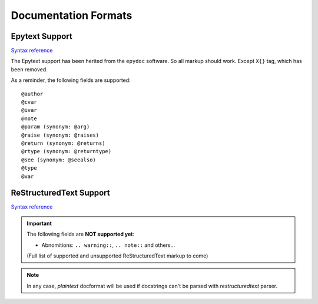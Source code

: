 Documentation Formats
=====================

Epytext Support
---------------

`Syntax reference <http://epydoc.sourceforge.net/manual-epytext.html>`_

The Epytext support has been herited from the ``epydoc`` software. So all markup should work. Except ``X{}`` tag, which has been removed. 

As a reminder, the following fields are supported::

    @author
    @cvar
    @ivar
    @note
    @param (synonym: @arg)
    @raise (synonym: @raises)
    @return (synonym: @returns)
    @rtype (synonym: @returntype)
    @see (synonym: @seealso)
    @type
    @var


ReStructuredText Support
------------------------

`Syntax reference <https://docutils.sourceforge.io/rst.html>`_

.. important::

    The following fields are **NOT supported yet**:

    - Abnomitions: ``.. warning::``, ``.. note::`` and others... 
    
    (Full list of supported and unsupported ReStructuredText markup to come)

.. note:: In any case, *plaintext* docformat will be used if docstrings can't be parsed with *restructuredtext* parser.  